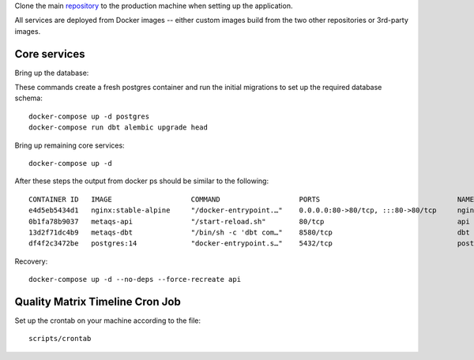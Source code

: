 Clone the main `repository`_ to the production machine when setting up the application.

.. _repository: https://github.com/openeduhub/metaqs-main

All services are deployed from Docker images -- either custom images build from the two other repositories or 3rd-party images.

Core services
-------------

Bring up the database:

These commands create a fresh postgres container and run the initial migrations to set up the required database schema::

    docker-compose up -d postgres
    docker-compose run dbt alembic upgrade head

Bring up remaining core services::

    docker-compose up -d

After these steps the output from docker ps should be similar to the following::

    CONTAINER ID   IMAGE                   COMMAND                   PORTS                                 NAMES
    e4d5eb5434d1   nginx:stable-alpine     "/docker-entrypoint.…"    0.0.0.0:80->80/tcp, :::80->80/tcp     nginx
    0b1fa78b9037   metaqs-api              "/start-reload.sh"        80/tcp                                api
    13d2f71dc4b9   metaqs-dbt              "/bin/sh -c 'dbt com…"    8580/tcp                              dbt
    df4f2c3472be   postgres:14             "docker-entrypoint.s…"    5432/tcp                              postgres


Recovery::

    docker-compose up -d --no-deps --force-recreate api

Quality Matrix Timeline Cron Job
--------------------------------

Set up the crontab on your machine according to the file::

    scripts/crontab

